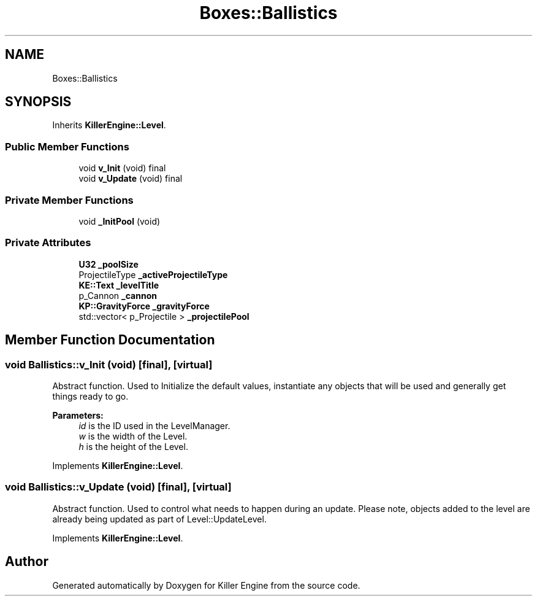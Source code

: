 .TH "Boxes::Ballistics" 3 "Sat Jun 15 2019" "Killer Engine" \" -*- nroff -*-
.ad l
.nh
.SH NAME
Boxes::Ballistics
.SH SYNOPSIS
.br
.PP
.PP
Inherits \fBKillerEngine::Level\fP\&.
.SS "Public Member Functions"

.in +1c
.ti -1c
.RI "void \fBv_Init\fP (void) final"
.br
.ti -1c
.RI "void \fBv_Update\fP (void) final"
.br
.in -1c
.SS "Private Member Functions"

.in +1c
.ti -1c
.RI "void \fB_InitPool\fP (void)"
.br
.in -1c
.SS "Private Attributes"

.in +1c
.ti -1c
.RI "\fBU32\fP \fB_poolSize\fP"
.br
.ti -1c
.RI "ProjectileType \fB_activeProjectileType\fP"
.br
.ti -1c
.RI "\fBKE::Text\fP \fB_levelTitle\fP"
.br
.ti -1c
.RI "p_Cannon \fB_cannon\fP"
.br
.ti -1c
.RI "\fBKP::GravityForce\fP \fB_gravityForce\fP"
.br
.ti -1c
.RI "std::vector< p_Projectile > \fB_projectilePool\fP"
.br
.in -1c
.SH "Member Function Documentation"
.PP 
.SS "void Ballistics::v_Init (void)\fC [final]\fP, \fC [virtual]\fP"
Abstract function\&. Used to Initialize the default values, instantiate any objects that will be used and generally get things ready to go\&. 
.PP
\fBParameters:\fP
.RS 4
\fIid\fP is the ID used in the LevelManager\&. 
.br
\fIw\fP is the width of the Level\&. 
.br
\fIh\fP is the height of the Level\&. 
.RE
.PP

.PP
Implements \fBKillerEngine::Level\fP\&.
.SS "void Ballistics::v_Update (void)\fC [final]\fP, \fC [virtual]\fP"
Abstract function\&. Used to control what needs to happen during an update\&. Please note, objects added to the level are already being updated as part of Level::UpdateLevel\&. 
.PP
Implements \fBKillerEngine::Level\fP\&.

.SH "Author"
.PP 
Generated automatically by Doxygen for Killer Engine from the source code\&.
